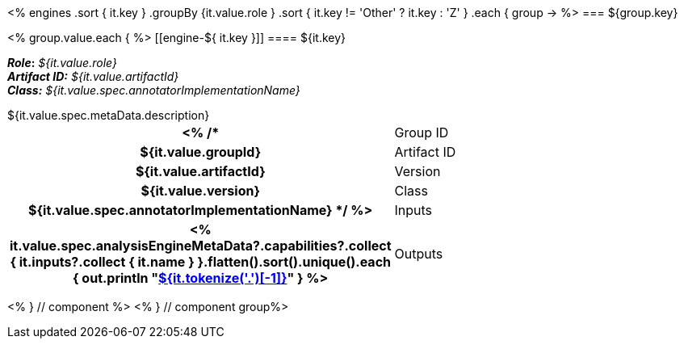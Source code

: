 <% 
engines
    .sort { it.key }
    .groupBy {it.value.role }
    .sort { it.key != 'Other' ? it.key : 'Z' }
    .each { group -> 
%>
=== ${group.key}

<% group.value.each { %>
[[engine-${ it.key }]]
==== ${it.key}

*_Role_:* __${it.value.role}__ +
*_Artifact ID:_* __${it.value.artifactId}__ +
*_Class:_* __${it.value.spec.annotatorImplementationName}__

++++
${it.value.spec.metaData.description}
++++

[cols="h,v"]
|====
<% /*
| Group ID
| ${it.value.groupId}

| Artifact ID
| ${it.value.artifactId}

| Version
| ${it.value.version}

| Class
| ${it.value.spec.annotatorImplementationName}
*/ %>

| Inputs
| <% it.value.spec.analysisEngineMetaData?.capabilities?.collect { 
        it.inputs?.collect { it.name  } 
    }.flatten().sort().unique().each {
      out.println "<<typesystem-reference.adoc#type-${it},${it.tokenize('.')[-1]}>>"
    }
  %>

| Outputs
| <% it.value.spec.analysisEngineMetaData?.capabilities?.collect { 
        it.outputs?.collect { it.name  } 
    }.flatten().sort().unique().each {
      out.println "<<typesystem-reference.adoc#type-${it},${it.tokenize('.')[-1]}>>"
    }
  %>
|====

<% } // component %>
<% } // component group%>
